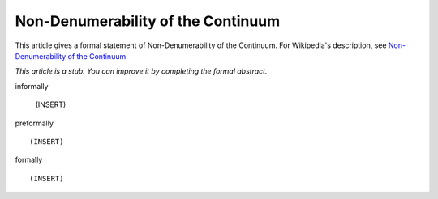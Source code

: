Non-Denumerability of the Continuum
-----------------------------------

This article gives a formal statement of Non-Denumerability of the Continuum.  For Wikipedia's
description, see
`Non-Denumerability of the Continuum <https://en.wikipedia.org/wiki/Cardinality_of_the_continuum>`_.

*This article is a stub. You can improve it by completing
the formal abstract.*

informally

  (INSERT)

preformally ::

  (INSERT)

formally ::

  (INSERT)
